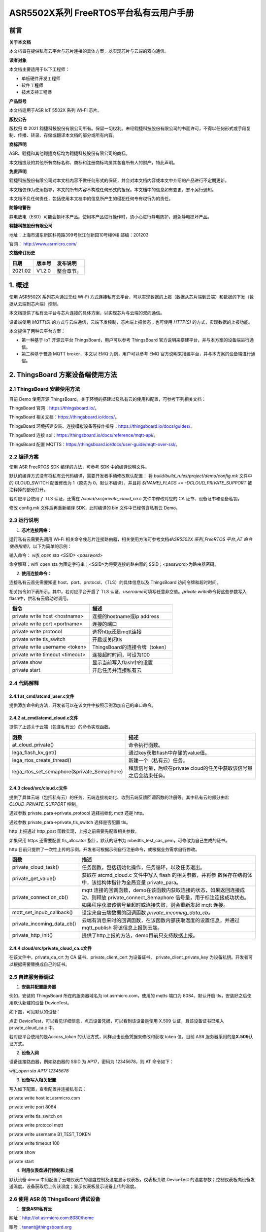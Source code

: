 ASR5502X系列 FreeRTOS平台私有云用户手册
=======================================

前言
----

**关于本文档**

本文档旨在提供私有云平台与芯片连接的具体方案，以实现芯片与云端的双向通信。

**读者对象**

本文档主要适用于以下工程师：

-  单板硬件开发工程师
-  软件工程师
-  技术支持工程师

**产品型号**

本文档适用于ASR IoT 5502X 系列 Wi-Fi 芯片。

**版权公告**

版权归 © 2021 翱捷科技股份有限公司所有。保留一切权利。未经翱捷科技股份有限公司的书面许可，不得以任何形式或手段复制、传播、转录、存储或翻译本文档的部分或所有内容。

**商标声明**

ASR、翱捷和其他翱捷商标均为翱捷科技股份有限公司的商标。

本文档提及的其他所有商标名称、商标和注册商标均属其各自所有人的财产，特此声明。

**免责声明**

翱捷科技股份有限公司对本文档内容不做任何形式的保证，并会对本文档内容或本文中介绍的产品进行不定期更新。

本文档仅作为使用指导，本文的所有内容不构成任何形式的担保。本文档中的信息如有变更，恕不另行通知。

本文档不负任何责任，包括使用本文档中的信息所产生的侵犯任何专有权行为的责任。

**防静电警告**

静电放电（ESD）可能会损坏本产品。使用本产品进行操作时，须小心进行静电防护，避免静电损坏产品。

**翱捷科技股份有限公司**

地址：上海市浦东新区科苑路399号张江创新园10号楼9楼 邮编：201203

官网： http://www.asrmicro.com/

**文档修订历史**

======== ========== ============
**日期** **版本号** **发布说明**
======== ========== ============
2021.02  V1.2.0     整合章节。
======== ========== ============

1. 概述
-------

使用 ASR5502X 系列芯片通过无线 Wi-Fi 方式连接私有云平台，可以实现数据的上报（数据从芯片端到云端）和数据的下发（数据从云端到芯片端）控制。

本文档提供了私有云平台与芯片连接的具体方案，以实现芯片与云端的双向通信。

设备端使用 *MQTT(S)* 的方式与云端通信，云端下发控制，芯片端上报状态；也可使用 *HTTP(S)* 的方式，实现数据的上报功能。

本文提供了两种云平台方案：

-  第一种基于 IoT 开源云平台 ThingsBoard，用户可以参考 ThingsBoard 官方说明来搭建平台，并与本方案的设备端进行通信。

-  第二种基于普通 MQTT broker，本文以 EMQ 为例，用户可以参考 EMQ 官方说明来搭建平台，并与本方案的设备端进行通信。

2. ThingsBoard 方案设备端使用方法
--------------------------------

2.1 ThingsBoard 安装使用方法
~~~~~~~~~~~~~~~~~~~~~~~~~~~

目前 Demo 使用开源 ThingsBoard。关于环境的搭建以及私有云的使用和配置，可参考下列相关文档：

ThingsBoard 官网：https://thingsboard.io/。

ThingsBoard 相关文档：https://thingsboard.io/docs/。

ThingsBoard 环境搭建安装、连接模拟设备等操作指导：https://thingsboard.io/docs/guides/。

ThingsBoard 连接 api：https://thingsboard.io/docs/reference/mqtt-api/。

ThingsBoard 配置 MQTTS：https://thingsboard.io/docs/user-guide/mqtt-over-ssl/。

2.2 编译方案
~~~~~~~~~~~~

使用 ASR FreeRTOS SDK 编译的方法，可参考 SDK 中的编译说明文件。

默认的编译方式没有将私有云代码编译，需要开发者手动修改默认配置： 将 *build/build_rules/project/demo/config.mk* 文件中的 CLOUD_SWITCH 配置修改为 1（原先为 0，默认不编译），并且将 *$(NAME)_FLAGS += -DCLOUD_PRIVATE_SUPPORT* 被注释掉的部分打开。

若对应平台使用了 TLS 认证，还需在 */cloud/src/private_cloud_ca.c* 文件中修改对应的 CA 证书、设备证书和设备私钥。

修改 config.mk 文件后再重新编译 SDK，此时编译的 bin 文件中已经包含私有云 Demo。

2.3 运行说明
~~~~~~~~~~~~

1. **芯片连接网络：**

运行私有云需要先调用 Wi-Fi 相关命令使芯片连接路由器，相关使用方法可参考文档\ *《ASR5502X 系列_FreeRTOS 平台_AT 命令使用指南》*\，以下为简单的示例：

输入命令： *wifi_open sta <SSID> <password>*

命令解释：wifi_open sta 为固定字符串；<SSID>为将要连接的路由器的 SSID；<password>为路由器密码。

2. **使用连接命令：**

连接私有云首先需要知道 host、port、protocol、（TLS）的具体信息以及 ThingsBoard 访问令牌和超时时间。

相关指令如下表所示。其中，若对应平台开启了 TLS 认证，\ *username*\ 可填写任意非空值。\ *private write*\ 命令将这些参数写入 flash中，供私有云启动时调用。

=============================== ==============================
**指令**                        **描述**
=============================== ==============================
private write host <hostname>   连接的hostname或ip address
private write port <portname>   连接的端口
private write protocol          选择http还是mqtt连接
private write tls_switch        开启或关闭tls
private write username <token>  ThingsBoard的连接令牌（token）
private write timeout <timeout> 连接超时时间，可设为100
private show                    显示当前写入flash中的设置
private start                   开启任务并连接私有云
=============================== ==============================

2.4 代码解释
~~~~~~~~~~~~

2.4.1 at_cmd/atcmd_user.c文件
^^^^^^^^^^^^^^^^^^^^^^^^^^^^^

提供添加命令的方法，开发者可以在该文件中按照示例添加自己的串口命令。

2.4.2 at_cmd/atcmd_cloud.c文件
^^^^^^^^^^^^^^^^^^^^^^^^^^^^^^

提供了上述关于云端（包含私有云）的命令实现函数。

+---------------------------------------------+---------------------------------------------------------------------+
| **函数**                                    | **描述**                                                            |
+=============================================+=====================================================================+
| at_cloud_private()                          | 命令执行函数。                                                      |
+---------------------------------------------+---------------------------------------------------------------------+
| lega_flash_kv_get()                         | 通过key获取flash中存储的value值。                                   |
+---------------------------------------------+---------------------------------------------------------------------+
| lega_rtos_create_thread()                   | 新建一个（私有云）任务。                                            |
+---------------------------------------------+---------------------------------------------------------------------+
| lega_rtos_set_semaphore(&private_Semaphore) | 释放信号量，后续在private cloud的任务中获取该信号量之后会结束任务。 |
+---------------------------------------------+---------------------------------------------------------------------+

2.4.3 cloud/src/cloud.c文件
^^^^^^^^^^^^^^^^^^^^^^^^^^^

提供了具体云端（包括私有云）的任务、云端连接初始化、收到云端反馈回调函数的注册等。其中私有云的部分由宏 *CLOUD_PRIVATE_SUPPORT* 控制。

通过参数 private_para->private_protocol 选择初始化 mqtt 还是 http。

通过参数 private_para->private_tls_switch 选择是否配置 tls。

http 上报通过 http_post 函数实现，上报之前需要先配置相关参数。

如果采用 https 还需要配置 tls_allocator 指针，默认的证书为 mbedtls_test_cas_pem，可修改为自己生成的证书。

http 目前只提供了一次性上传的示例。开发者可根据示例自行注册命令，或根据业务需求自行修改。

+----------------------------+--------------------------------------------------------------------------------------------------------------------------------------------------------------------------------------------------+
| **函数**                   | **描述**                                                                                                                                                                                         |
+============================+==================================================================================================================================================================================================+
| private_cloud_task()       | 任务函数，包括初始化操作，任务循环，以及任务退出。                                                                                                                                               |
+----------------------------+--------------------------------------------------------------------------------------------------------------------------------------------------------------------------------------------------+
| private_get_value()        | 获取在 atcmd_cloud.c 文件中写入 flash 的相关参数，并将参 数保存在结构体中，该结构体指针为全局变量 private_para。                                                                                 |
+----------------------------+--------------------------------------------------------------------------------------------------------------------------------------------------------------------------------------------------+
| private_connection_cb()    | mqtt 连接的回调函数，demo在该函数内获取连接的状态，如果返回连接成功，则释放 private_connect_Semaphore 信号量，用于标注连接成功状态。如果程序获取该信号量超时或连接失败，则会重新发起 mqtt 连接。 |
+----------------------------+--------------------------------------------------------------------------------------------------------------------------------------------------------------------------------------------------+
| mqtt_set_inpub_callback()  | 设定来自云端数据的回调函数 *private_incoming_data_cb。*                                                                                                                                          |
+----------------------------+--------------------------------------------------------------------------------------------------------------------------------------------------------------------------------------------------+
| private_incoming_data_cb() | 云端有消息来时的回调函数，在该函数内部获取温度的设置信息，并通过 mqtt_publish 将该信息上报到云端。                                                                                               |
+----------------------------+--------------------------------------------------------------------------------------------------------------------------------------------------------------------------------------------------+
| private_http_init()        | 提供了http上报的方法，demo目前只支持数据上报。                                                                                                                                                   |
+----------------------------+--------------------------------------------------------------------------------------------------------------------------------------------------------------------------------------------------+

2.4.4 cloud/src/private_cloud_ca.c文件
^^^^^^^^^^^^^^^^^^^^^^^^^^^^^^^^^^^^^^

在该文件中，private_ca_crt 为 CA 证书、private_client_cert 为设备证书、 private_client_private_key 为设备私钥。开发者可以根据需要替换成自己的证书。

2.5 自建服务器调试
~~~~~~~~~~~~~~~~~~

1. **安装并配置服务器**

例如，安装的 ThingsBoard 所在的服务器域名为 iot.asrmicro.com，使用的 mqtts 端口为 8084，默认开启 tls，安装好之后使用默认新建的设备 DeviceTest。

如下图，可见默认的设备：

|image1| 

点击 DeviceTest，可以看见详细信息，点击设备凭据，可以看到该设备是使用 X.509 认证，且该设备证书已填入 private_cloud_ca.c 中。

|image2| 

若对应平台使用的是\ *Access_token* 的认证方式，同样点击设备凭据来修改和获取 token 值，目前 ASR 服务器采用的是\ **X.509**\ 认证方式。

|image3| 

2. **设备入网**

设备连接路由器，例如路由器的 SSID 为 AP17，密码为 12345678，则 AT 命令如下：

*wifi_open sta AP17 12345678*

3. **设备写入相关配置**

写入如下配置，查看配置并连接私有云：

private write host iot.asrmicro.com

private write port 8084

private write tls_switch on

private write protocol mqtt

private write username B1_TEST_TOKEN

private write timeout 100

private show

private start

4. **利用仪表盘进行控制和上报**

默认设备 demo 中用配置了云端仪表库的温度控制及温度显示仪表板，仪表板关联 DeviceTest 的温度参数；控制仪表板向设备发送温度，设备获取后上传该温度；显示仪表板显示设备上传的温度。

|image4| 

2.6 使用 ASR 的 ThingsBoard 调试设备
~~~~~~~~~~~~~~~~~~~~~~~~~~~~~~~~

1. **登录ASR私有云**

网址：http://iot.asrmicro.com:8080/home

账号：\ tenant@thingsboard.org

密码：tenant

请不要修改云中相关配置。目前默认使用 http 连接，http 端口为 8080。

如需使用 mqtt 连接，则需要重新配置 ThingsBoard 并重启。

2. **查看设备**

点击下图中的设备，可以查看最新遥测和属性等内容。

|image5| 

上传数据可以看到 temperature 的数值的变化以及时间的更新，如下图所示。

|image6| 

3. **控制设备及显示温度**

服务器已经将设备的温度参数与仪表盘关联，如果用户想自行设置关联，需要在最左侧实体视图中新建实体，将实体与设备关联；然后在仪表盘库新建仪表板，将仪表板中的仪表关联实体，从而关联设备。具体操作可参见 ThingsBoard 官方说明。

ThingsBoard 下发温度值，设备收到之后上传相应值。然后在界面最左端的仪表盘库中选择 ASR。

点击 ASR 后进入如下界面，可显示控制与状态上报的内容：

|image7| 

3.EMQ 方案设备端使用方法
-----------------------

3.1 EMQ 安装使用方法
~~~~~~~~~~~~~~~~~~~

目前 Demo 使用开源 EMQ。关于环境的搭建以及私有云的使用和配置，可参考下列相关文档：

EMQ官网：https://www.emqx.io/cn/

EMQ文档：https://docs.emqx.io/broker/latest/cn/

EMQ环境搭建安装指导：\ `https://docs.emqx.io/broker/latest/cn/getting- started/install.html##packages <https://docs.emqx.io/broker/latest/cn/getting-started/install.html>`__

EMQ HTTP api：https://docs.emqx.io/broker/latest/cn/advanced/http-api.html

EMQ管理命令：https://docs.emqx.io/broker/latest/cn/advanced/cli.html

.. _编译方案-1:

3.2 编译方案
~~~~~~~~~~~~

使用 ASR FreeRTOS SDK 编译的方法，可参考 SDK 中的编译说明文件。

默认的编译方式没有将普通 MQTT broker 的代码编译，需要开发者手动修改默认配置： 将 *build/build_rules/project/demo/config.mk* 文件中的 CLOUD_SWITCH 配置修改为 1（原先为 0，默认不编译），并且将 $(NAME)_FLAGS += - DCLOUD_MQTT_BROKER_SUPPORT 被注释掉的部分打开。

若需使用 TLS 认证，还需在 */cloud/src/private_cloud_ca.c* 文件中修改对应的如下内容：

-  CA证书 mqtt_broker_ca_crt
-  设备证书 mqtt_broker_client_cert
-  设备私钥 mqtt_broker_client_private_key

目前 SDK 中默认的是 ASR 平台的证书。

另外，可将 */cloud/src/cloud.c* 文件中的 mqtt_manufacturer 以及 mqtt_productid 修改为实际的厂商名称以及产品 ID，也可使用默认，建议厂商自行维护。

上述修改完后重新编译即可。

.. _运行说明-1:

3.3 运行说明
~~~~~~~~~~~~

1. **芯片连接网络**

运行私有云需要先调用 Wi-Fi 相关命令使芯片连接路由器，相关使用方法可参考文档\ *《ASR5502X 系列_FreeRTOS 平台_AT 命令使用指南》*\ ，以下为简单的说明：

输入命令： *wifi_open sta <SSID> <password>*

命令解释：wifi_open sta 为固定字符串；<SSID> 为将要连接的路由器的 SSID；<password>为路由器密码。

2. **使用连接命令**

连接前需要首先知道待连接的 host、port、tls 是否使用、连接账号、连接密码、超时时间。

相关指令如下表所示。其中，\ *username和* *userpass* 视对应平台的认证方案来定，若无需要，可填写任意非空值。\ *mqtt write*\ 命令将这些参数写入 flash 中，供私有云启动时调用。

===================== ==========================
**指令**              **描述**
===================== ==========================
mqtt write host <hostname>       连接的hostname或ip address
mqtt write port <portname>       连接的端口
mqtt write tls_switch <on/off> 开启或关闭tls
mqtt write username <username>   连接的账号
mqtt write userpass <userpass>   连接的密码
mqtt show             显示当前写入flash中的设置
mqtt start            开启任务并连接私有云
===================== ==========================

.. _代码解释-1:

3.4 代码解释
~~~~~~~~~~~~

.. _at_cmdatcmd_user.c文件-1:

3.4.1 at_cmd/atcmd_user.c文件
^^^^^^^^^^^^^^^^^^^^^^^^^^^^^

提供添加命令的方法，开发者可以在该文件中按照示例添加自己的串口命令。

.. _at_cmdatcmd_cloud.c文件-1:

3.4.2 at_cmd/atcmd_cloud.c文件
^^^^^^^^^^^^^^^^^^^^^^^^^^^^^^

提供了上述关于云端（包含 mqtt broker）的命令方法。

+-------------------------------------------------+-------------------------------------------------------------------+
| **函数**                                        | **描述**                                                          |
+=================================================+===================================================================+
| at_cloud_mqtt_broker()                          | 命令执行函数。                                                    |
+-------------------------------------------------+-------------------------------------------------------------------+
| lega_flash_kv_get()                             | 通过key获取flash中存储的value值。                                 |
+-------------------------------------------------+-------------------------------------------------------------------+
| lega_rtos_create_thread()                       | 新建一个（mqtt）任务。                                            |
+-------------------------------------------------+-------------------------------------------------------------------+
| lega_rtos_set_semaphore(&mqtt_broker_Semaphore) | 释放信号量，后续在mqtt broker的任务中获取该信号量之后会结束任务。 |
+-------------------------------------------------+-------------------------------------------------------------------+

.. _cloudsrccloud.c文件-1:

3.4.3 cloud/src/cloud.c文件
^^^^^^^^^^^^^^^^^^^^^^^^^^^

提供了具体云端（包括 mqtt_broker）的任务、云端连接初始化、收到云端反馈回调函数的注册等。其中 mqtt_broker 的部分由宏 *CLOUD_MQTT_BROKER_SUPPORT* 控制。

通过参数 mqtt_broker_para->mqtt_broker_tls_switch 选择是否配置 tls。

Demo 中设备端的 Client ID 的规则为“厂商名+产品 ID+MAC 地址”，设备 sub、pub 的 Topic 都跟 Client ID 有关，建议妥善维护 Client ID。

+--------------------------------+----------------------------------------------------------------------------------------------------------------------------------------------------------------------------------------------------+
| **函数**                       | **描述**                                                                                                                                                                                           |
+================================+====================================================================================================================================================================================================+
| mqtt_broker_cloud_task()       | 任务函数，包括初始化操作，任务循环，以及任务退出。                                                                                                                                                 |
+--------------------------------+----------------------------------------------------------------------------------------------------------------------------------------------------------------------------------------------------+
| mqtt_broker_get_value()        | 获取在 atcmd_cloud.c 文件中写入 flash 的相关参数，并将参数保存在结构体中，该结构体指针为全局变量 mqtt\_ broker_para。                                                                              |
+--------------------------------+----------------------------------------------------------------------------------------------------------------------------------------------------------------------------------------------------+
| mqtt_broker_connection_cb()    | mqtt 连接的回调函数，demo在该函数内获取连接的状态，如果返回连接成功则释放 mqtt_broker_connect\_ Semaphore 信号量，用于标注连接成功状态。否则程序获取该信号量超时或连接失败则会重新发起 mqtt 连接。 |
+--------------------------------+----------------------------------------------------------------------------------------------------------------------------------------------------------------------------------------------------+
| mqtt_set_inpub_callback()      | 设定来自云端数据的回调函数 *mqtt_broker_incoming\_ data_cb*\ 。                                                                                                                                    |
+--------------------------------+----------------------------------------------------------------------------------------------------------------------------------------------------------------------------------------------------+
| mqtt_broker_incoming_data_cb() | 云端有消息来时的回调函数，在该函数内部获取开关的设置信息，并通过 mqtt_publish 将该信息上报到云端。                                                                                                 |
+--------------------------------+----------------------------------------------------------------------------------------------------------------------------------------------------------------------------------------------------+

.. _cloudsrcprivate_cloud_ca.c文件-1:

3.4.4 cloud/src/private_cloud_ca.c文件
^^^^^^^^^^^^^^^^^^^^^^^^^^^^^^^^^^^^^^

在该文件中，mqtt_broker_ca_crt 为 ASR 平台的证书、mqtt_broker_client_cert 为平台生成的设备证书、mqtt_broker_client_private_key 为对应的设备私钥，开发者可以根据需要替换成自己的证书。

3.5 调试实例
~~~~~~~~~~~~

1. **安装并配置服务器**

例如，安装的 EMQ 所在的服务器域名为 iot.asrmicro.com，使用的 mqtts 端口为 8081。

2. **设备入网**

设备连接路由器，例如路由器的 SSID 为 AP17，密码为 12345678，则 AT 命令如下：

*wifi_open sta AP17 12345678*

3. **设备写入相关配置**

写入如下配置，查看配置并连接私有云：

mqtt write host iot.asrmicro.com

mqtt write port 8081

mqtt write tls_switch on

mqtt write username test

mqtt write userpass 123456

mqtt show

mqtt start

4. **串口打印**

串口会打印如下连接信息，有“successfully connected”表明连接成功。

|image8| 

5. **在EMQ Dashboard 可见设备的连接状态**

|image9| 

6. **也可以使用 HTTP 接口方式接入并进行管理，具体可参考下方链接中的文档：**

   https://docs.emqx.io/broker/latest/cn/advanced/http-api.html#endpoint-publish。

   **示例：**

   对设备发布消息：

|image10| 

   设备响应的log如下：

|image11| 

4.两种方案比较
--------------

+--------------+--------------------------------------------------------------------------------------------------------------------------------------------------------------------------------------------------+--------------------------------------------------------------------------------------------------------------------------------------------------------------------------------------------------------+
| **对比角度** | **ThingsBoard（开源版本）**                                                                                                                                                                      | **EMQ（开源版本）**                                                                                                                                                                                    |
+==============+==================================================================================================================================================================================================+========================================================================================================================================================================================================+
| 开源情况     | 社区版本开源，专业版收费                                                                                                                                                                         | MQTT broker开源，企业版收费                                                                                                                                                                            |
+--------------+--------------------------------------------------------------------------------------------------------------------------------------------------------------------------------------------------+--------------------------------------------------------------------------------------------------------------------------------------------------------------------------------------------------------+
| 接入协议     | MQTT、CoAP、HTTP                                                                                                                                                                                 | MQTT V3.1.1、V5.0、HTTP                                                                                                                                                                                |
+--------------+--------------------------------------------------------------------------------------------------------------------------------------------------------------------------------------------------+--------------------------------------------------------------------------------------------------------------------------------------------------------------------------------------------------------+
| 认证方式     | Token、TLS/SSL                                                                                                                                                                                   | Username、ClientID、TLS/SSL、SQL等                                                                                                                                                                     |
+--------------+--------------------------------------------------------------------------------------------------------------------------------------------------------------------------------------------------+--------------------------------------------------------------------------------------------------------------------------------------------------------------------------------------------------------+
| 消息存储     | 内置数据库，可另外搭建                                                                                                                                                                           | 需另外搭建                                                                                                                                                                                             |
+--------------+--------------------------------------------------------------------------------------------------------------------------------------------------------------------------------------------------+--------------------------------------------------------------------------------------------------------------------------------------------------------------------------------------------------------+
| 用户管理     | 提供了不同的用户角色                                                                                                                                                                             | 可以用内置数据库或者自行存储到自建数据库                                                                                                                                                               |
+--------------+--------------------------------------------------------------------------------------------------------------------------------------------------------------------------------------------------+--------------------------------------------------------------------------------------------------------------------------------------------------------------------------------------------------------+
| 规则引擎     | 提供了不同的数据处理规则链以及丰富的可定制化的规则小部件                                                                                                                                         | 自行配置                                                                                                                                                                                               |
+--------------+--------------------------------------------------------------------------------------------------------------------------------------------------------------------------------------------------+--------------------------------------------------------------------------------------------------------------------------------------------------------------------------------------------------------+
| 数据可视化   | 可以通过可自定义的仪表板查看或共享来自设备的数据                                                                                                                                                 | 需另外搭建                                                                                                                                                                                             |
+--------------+--------------------------------------------------------------------------------------------------------------------------------------------------------------------------------------------------+--------------------------------------------------------------------------------------------------------------------------------------------------------------------------------------------------------+
| MQTT定制化   | 不支持修改MQTT的一些规则，比如认证方式、Topic名称等                                                                                                                                              | 支持Topic自定义、规则自定义                                                                                                                                                                            |
+--------------+--------------------------------------------------------------------------------------------------------------------------------------------------------------------------------------------------+--------------------------------------------------------------------------------------------------------------------------------------------------------------------------------------------------------+
| 使用场景     | 适用于数据收集类的使用场景。其部署方便快速，也无需另搭建数据转发、数据存储等云服务，建议对开发进度和开发资源有要求的用户选用。因其不支持MQTT定制化，不建议对MQTT协议有更深定制化需求的用户选用。 | 其安装部署十分便捷，可以直接适用于一些简单的使用场景。因其存储、可视化管理等需另外搭建，不建议有上述平台功能要求但开发资源有限的用户选用。其扩展性很强，建议已有自建平台并且有平台搭建能力的用户选用。 |
+--------------+--------------------------------------------------------------------------------------------------------------------------------------------------------------------------------------------------+--------------------------------------------------------------------------------------------------------------------------------------------------------------------------------------------------------+
| 备注         | ThingsBoard是一个一体化平台，用于收集和可视化物联网设备的数据                                                                                                                                    | EMQ仅为MQTT消息服务器                                                                                                                                                                                  |
+--------------+--------------------------------------------------------------------------------------------------------------------------------------------------------------------------------------------------+--------------------------------------------------------------------------------------------------------------------------------------------------------------------------------------------------------+

A. 附录 - 相关资料
------------------

本文档中提到的参考信息总结如下：

运行私有云需要先调用 Wi-Fi 相关命令使芯片连接路由器，相关使用方法可参考文档\ *《ASR5502X 系列_FreeRTOS 平台_AT 命令使用指南》*\ 。


.. |image1| image:: ../../img/550X_私有云用户手册/图2-1.png
.. |image2| image:: ../../img/550X_私有云用户手册/图2-2.png
.. |image3| image:: ../../img/550X_私有云用户手册/图2-3.png
.. |image4| image:: ../../img/550X_私有云用户手册/图2-4.png
.. |image5| image:: ../../img/550X_私有云用户手册/图2-5.png
.. |image6| image:: ../../img/550X_私有云用户手册/图2-6.png
.. |image7| image:: ../../img/550X_私有云用户手册/图2-7.png
.. |image8| image:: ../../img/550X_私有云用户手册/图3-1.png
.. |image9| image:: ../../img/550X_私有云用户手册/图3-2.png
.. |image10| image:: ../../img/550X_私有云用户手册/图3-3.png
.. |image11| image:: ../../img/550X_私有云用户手册/图3-4.png

